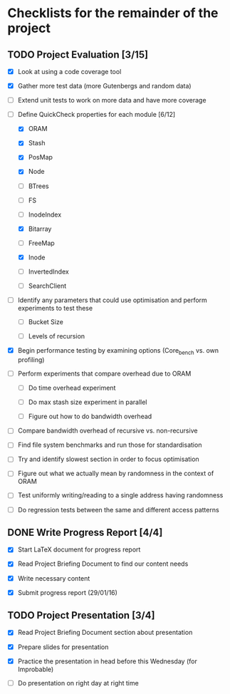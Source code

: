* Checklists for the remainder of the project

** TODO Project Evaluation [3/15]

  - [X] Look at using a code coverage tool

  - [X] Gather more test data (more Gutenbergs and random data)

  - [ ] Extend unit tests to work on more data and have more coverage

  - [-] Define QuickCheck properties for each module [6/12]

    - [X] ORAM

    - [X] Stash

    - [X] PosMap

    - [X] Node

    - [ ] BTrees

    - [ ] FS

    - [ ] InodeIndex

    - [X] Bitarray

    - [ ] FreeMap

    - [X] Inode

    - [ ] InvertedIndex

    - [ ] SearchClient

  - [ ] Identify any parameters that could use optimisation and perform
        experiments to test these

    - [ ] Bucket Size

    - [ ] Levels of recursion

  - [X] Begin performance testing by examining options (Core_bench vs. own
        profiling)

  - [ ] Perform experiments that compare overhead due to ORAM

    - [ ] Do time overhead experiment

    - [ ] Do max stash size experiment in parallel

    - [ ] Figure out how to do bandwidth overhead

  - [ ] Compare bandwidth overhead of recursive vs. non-recursive

  - [ ] Find file system benchmarks and run those for standardisation

  - [ ] Try and identify slowest section in order to focus optimisation

  - [ ] Figure out what we actually mean by randomness in the context of ORAM

  - [ ] Test uniformly writing/reading to a single address having randomness

  - [ ] Do regression tests between the same and different access patterns

** DONE Write Progress Report [4/4]
   CLOSED: [2016-01-29 Fri 17:32]

  - [X] Start LaTeX document for progress report

  - [X] Read Project Briefing Document to find our content needs

  - [X] Write necessary content

  - [X] Submit progress report (29/01/16)

** TODO Project Presentation [3/4]

  - [X] Read Project Briefing Document section about presentation

  - [X] Prepare slides for presentation

  - [X] Practice the presentation in head before this Wednesday (for Improbable)

  - [ ] Do presentation on right day at right time
